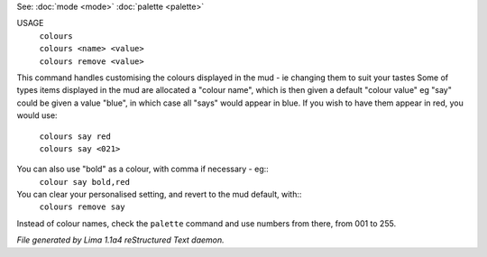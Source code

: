 See: :doc:`mode <mode>` :doc:`palette <palette>` 

USAGE
  |   ``colours``
  |   ``colours <name> <value>``
  |   ``colours remove <value>``

This command handles customising the colours displayed in the mud -
ie changing them to suit your tastes
Some of types items displayed in the mud are allocated a "colour name",
which is then given a default "colour value"
eg "say" could be given a value "blue", in which case all "says" would
appear in blue. If you wish to have them appear in red, you would use:

  |   ``colours say red``
  |   ``colours say <021>``

You can also use "bold" as a colour, with comma if necessary - eg::
    ``colour say bold,red``

You can clear your personalised setting, and revert to the mud default, with::
    ``colours remove say``

Instead of colour names, check the ``palette`` command and use numbers from there,
from 001 to 255.

.. TAGS: RST



*File generated by Lima 1.1a4 reStructured Text daemon.*
